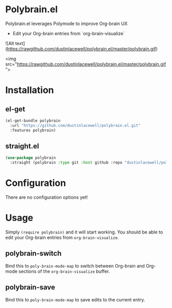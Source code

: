 * Polybrain.el

Polybrain.el leverages Polymode to improve Org-brain UX

- Edit your Org-brain entries from `org-brain-visualize`

![Alt text](https://rawgithub.com/dustinlacewell/polybrain.el/master/polybrain.gif)


<img src="https://rawgithub.com/dustinlacewell/polybrain.el/master/polybrain.gif">

* Installation

** el-get
#+begin_src emacs-lisp
  (el-get-bundle polybrain
    :url "https://github.com/dustinlacewell/polybrain.el.git"
    :features polybrain)
#+end_src

** straight.el
#+begin_src emacs-lisp
  (use-package polybrain
    :straight (polybrain :type git :host github :repo "dustinlacewell/polybrain.el")
#+end_src

* Configuration

There are no configuration options yet!

* Usage

Simply =(require polybrain)= and it will start working. You should be able to
edit your Org-brain entries from =org-brain-visualize=.

** polybrain-switch
Bind this to =poly-brain-mode-map= to switch between Org-brain and Org-mode
sections of the =org-brain-visualize= buffer.

** polybrain-save
Bind this to =poly-brain-mode-map= to save edits to the current entry.
